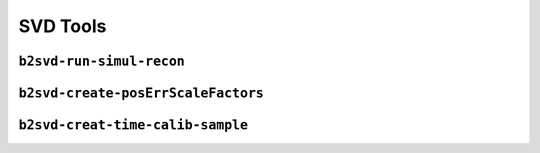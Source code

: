 .. _svdtoools:

SVD Tools
---------

``b2svd-run-simul-recon``
~~~~~~~~~~~~~~~~~~~~~~~~~~~~~~~~~~~~~~~

.. argparse::
   :filename: svd/tools/b2svd-run-simul-recon
   :func: arg_parser
   :prog: b2svd-run-simul-recon
   :nodefault:
   :nogroupsections:

``b2svd-create-posErrScaleFactors``
~~~~~~~~~~~~~~~~~~~~~~~~~~~~~~~~~~~~~~~

.. argparse::
   :filename: svd/tools/b2svd-create-posErrScaleFactors
   :func: arg_parser
   :prog: b2svd-create-posErrScaleFactors
   :nodefault:
   :nogroupsections:

``b2svd-creat-time-calib-sample``
~~~~~~~~~~~~~~~~~~~~~~~~~~~~~~~~~~~~~~~

.. argparse::
   :filename: svd/tools/b2svd-create-time-calib-sample
   :func: arg_parser
   :prog: b2svd-create-time-calib-sample
   :nodefault:
   :nogroupsections:
